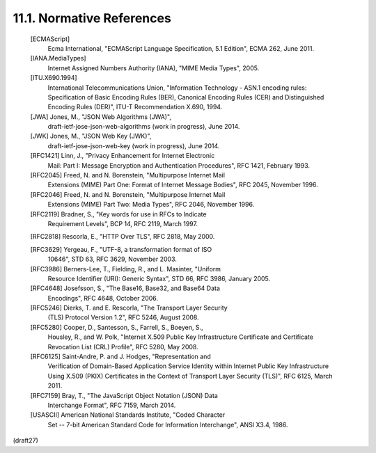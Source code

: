 11.1.  Normative References
--------------------------------------------------------

   [ECMAScript]
              Ecma International, "ECMAScript Language Specification,
              5.1 Edition", ECMA 262, June 2011.

   [IANA.MediaTypes]
              Internet Assigned Numbers Authority (IANA), "MIME Media
              Types", 2005.

   [ITU.X690.1994]
              International Telecommunications Union, "Information
              Technology - ASN.1 encoding rules: Specification of Basic
              Encoding Rules (BER), Canonical Encoding Rules (CER) and
              Distinguished Encoding Rules (DER)", ITU-T Recommendation
              X.690, 1994.

   [JWA]      Jones, M., "JSON Web Algorithms (JWA)",
              draft-ietf-jose-json-web-algorithms (work in progress),
              June 2014.

   [JWK]      Jones, M., "JSON Web Key (JWK)",
              draft-ietf-jose-json-web-key (work in progress),
              June 2014.

   [RFC1421]  Linn, J., "Privacy Enhancement for Internet Electronic
              Mail: Part I: Message Encryption and Authentication
              Procedures", RFC 1421, February 1993.

   [RFC2045]  Freed, N. and N. Borenstein, "Multipurpose Internet Mail
              Extensions (MIME) Part One: Format of Internet Message
              Bodies", RFC 2045, November 1996.

   [RFC2046]  Freed, N. and N. Borenstein, "Multipurpose Internet Mail
              Extensions (MIME) Part Two: Media Types", RFC 2046,
              November 1996.

   [RFC2119]  Bradner, S., "Key words for use in RFCs to Indicate
              Requirement Levels", BCP 14, RFC 2119, March 1997.

   [RFC2818]  Rescorla, E., "HTTP Over TLS", RFC 2818, May 2000.

   [RFC3629]  Yergeau, F., "UTF-8, a transformation format of ISO
              10646", STD 63, RFC 3629, November 2003.

   [RFC3986]  Berners-Lee, T., Fielding, R., and L. Masinter, "Uniform
              Resource Identifier (URI): Generic Syntax", STD 66,
              RFC 3986, January 2005.

   [RFC4648]  Josefsson, S., "The Base16, Base32, and Base64 Data
              Encodings", RFC 4648, October 2006.

   [RFC5246]  Dierks, T. and E. Rescorla, "The Transport Layer Security
              (TLS) Protocol Version 1.2", RFC 5246, August 2008.

   [RFC5280]  Cooper, D., Santesson, S., Farrell, S., Boeyen, S.,
              Housley, R., and W. Polk, "Internet X.509 Public Key
              Infrastructure Certificate and Certificate Revocation List
              (CRL) Profile", RFC 5280, May 2008.

   [RFC6125]  Saint-Andre, P. and J. Hodges, "Representation and
              Verification of Domain-Based Application Service Identity
              within Internet Public Key Infrastructure Using X.509
              (PKIX) Certificates in the Context of Transport Layer
              Security (TLS)", RFC 6125, March 2011.

   [RFC7159]  Bray, T., "The JavaScript Object Notation (JSON) Data
              Interchange Format", RFC 7159, March 2014.

   [USASCII]  American National Standards Institute, "Coded Character
              Set -- 7-bit American Standard Code for Information
              Interchange", ANSI X3.4, 1986.

(draft27)
